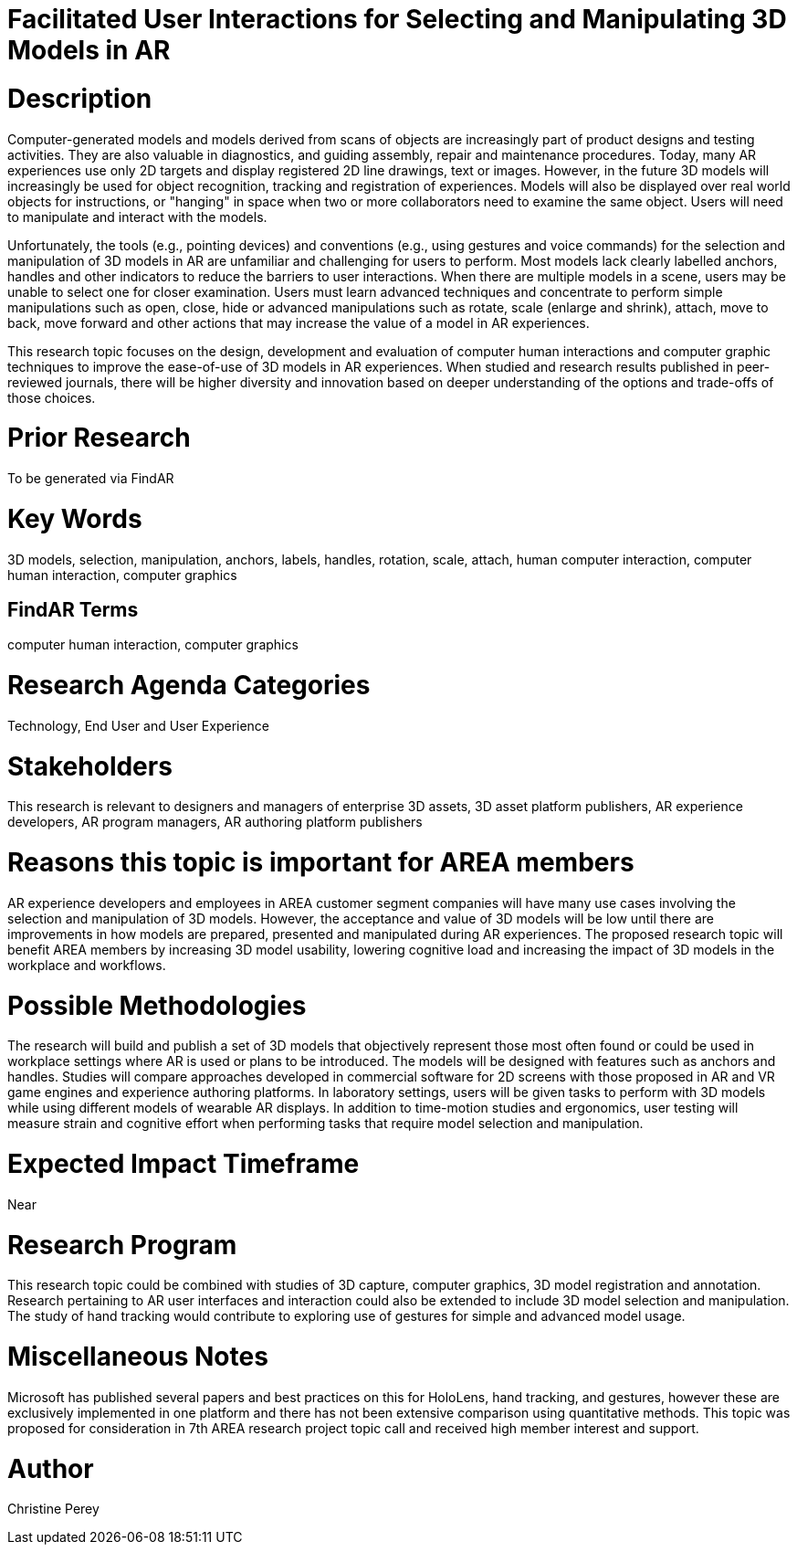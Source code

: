 [[ra-Einteraction5-modelmanipulation]]

# Facilitated User Interactions for Selecting and Manipulating 3D Models in AR

# Description
Computer-generated models and models derived from scans of objects are increasingly part of product designs and testing activities. They are also valuable in diagnostics, and guiding assembly, repair and maintenance procedures. Today, many AR experiences use only 2D targets and display registered 2D line drawings, text or images. However, in the future 3D models will increasingly be used for object recognition, tracking and registration of experiences. Models will also be displayed over real world objects for instructions, or "hanging" in space when two or more collaborators need to examine the same object. Users will need to manipulate and interact with the models.

Unfortunately, the tools (e.g., pointing devices) and conventions (e.g., using gestures and voice commands) for the selection and manipulation of 3D models in AR are unfamiliar and challenging for users to perform. Most models lack clearly labelled anchors, handles and other indicators to reduce the barriers to user interactions. When there are multiple models in a scene, users may be unable to select one for closer examination. Users must learn advanced techniques and concentrate to perform simple manipulations such as open, close, hide or advanced manipulations such as rotate, scale (enlarge and shrink), attach, move to back, move forward and other actions that may increase the value of a model in AR experiences.

This research topic focuses on the design, development and evaluation of computer human interactions and computer graphic techniques to improve the ease-of-use of 3D models in AR experiences. When studied and research results published in peer-reviewed journals, there will be higher diversity and innovation based on deeper understanding of the options and trade-offs of those choices.

# Prior Research
To be generated via FindAR

# Key Words
3D models, selection, manipulation, anchors, labels, handles, rotation, scale, attach, human computer interaction, computer human interaction, computer graphics

## FindAR Terms
computer human interaction, computer graphics

# Research Agenda Categories
Technology, End User and User Experience

# Stakeholders
This research is relevant to designers and managers of enterprise 3D assets, 3D asset platform publishers, AR experience developers, AR program managers, AR authoring platform publishers

# Reasons this topic is important for AREA members
AR experience developers and employees in AREA customer segment companies will have many use cases involving the selection and manipulation of 3D models. However, the acceptance and value of 3D models will be low until there are improvements in how models are prepared, presented and manipulated during AR experiences. The proposed research topic will benefit AREA members by increasing 3D model usability, lowering cognitive load and increasing the impact of 3D models in the workplace and workflows.

# Possible Methodologies
The research will build and publish a set of 3D models that objectively represent those most often found or could be used in workplace settings where AR is used or plans to be introduced. The models will be designed with features such as anchors and handles. Studies will compare approaches developed in commercial software for 2D screens with those proposed in AR and VR game engines and experience authoring platforms. In laboratory settings, users will be given tasks to perform with 3D models while using different models of wearable AR displays. In addition to time-motion studies and ergonomics, user testing will measure strain and cognitive effort when performing tasks that require model selection and manipulation.

# Expected Impact Timeframe
Near

# Research Program
This research topic could be combined with studies of 3D capture, computer graphics, 3D model registration and annotation. Research pertaining to AR user interfaces and interaction could also be extended to include 3D model selection and manipulation. The study of hand tracking would contribute to exploring use of gestures for simple and advanced model usage.

# Miscellaneous Notes
Microsoft has published several papers and best practices on this for HoloLens, hand tracking, and gestures, however these are exclusively implemented in one platform and there has not been extensive comparison using quantitative methods. This topic was proposed for consideration in 7th AREA research project topic call and received high member interest and support.

# Author
Christine Perey
